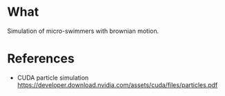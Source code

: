 * What
Simulation of micro-swimmers with brownian motion.

* References
- CUDA particle simulation
  https://developer.download.nvidia.com/assets/cuda/files/particles.pdf

